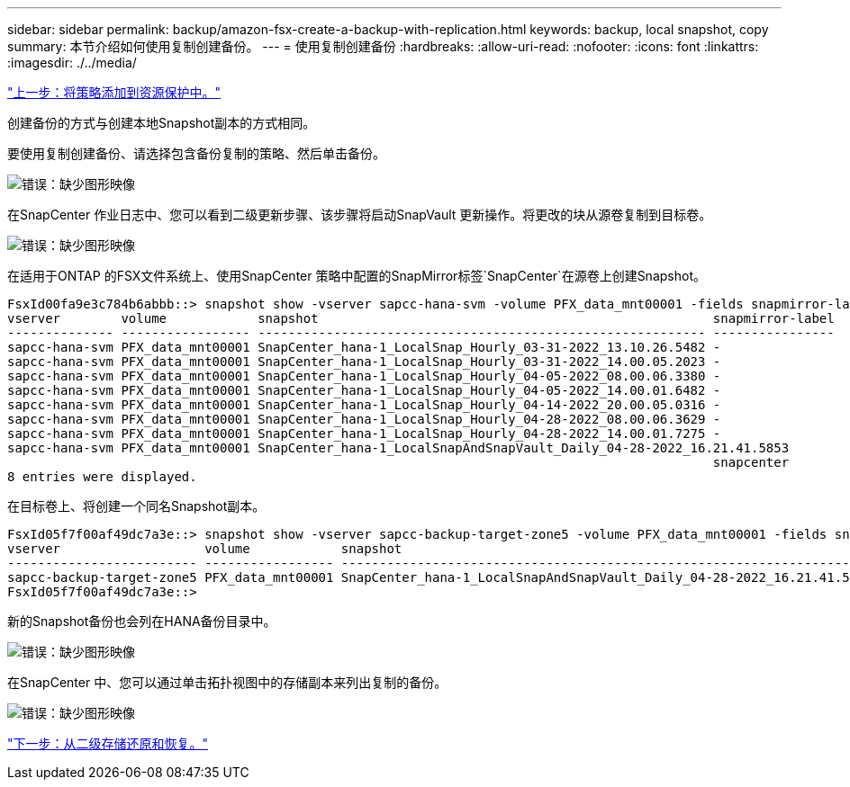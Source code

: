 ---
sidebar: sidebar 
permalink: backup/amazon-fsx-create-a-backup-with-replication.html 
keywords: backup, local snapshot, copy 
summary: 本节介绍如何使用复制创建备份。 
---
= 使用复制创建备份
:hardbreaks:
:allow-uri-read: 
:nofooter: 
:icons: font
:linkattrs: 
:imagesdir: ./../media/


link:amazon-fsx-add-a-policy-to-resource-protection.html["上一步：将策略添加到资源保护中。"]

创建备份的方式与创建本地Snapshot副本的方式相同。

要使用复制创建备份、请选择包含备份复制的策略、然后单击备份。

image:amazon-fsx-image88.png["错误：缺少图形映像"]

在SnapCenter 作业日志中、您可以看到二级更新步骤、该步骤将启动SnapVault 更新操作。将更改的块从源卷复制到目标卷。

image:amazon-fsx-image89.png["错误：缺少图形映像"]

在适用于ONTAP 的FSX文件系统上、使用SnapCenter 策略中配置的SnapMirror标签`SnapCenter`在源卷上创建Snapshot。

....
FsxId00fa9e3c784b6abbb::> snapshot show -vserver sapcc-hana-svm -volume PFX_data_mnt00001 -fields snapmirror-label
vserver        volume            snapshot                                                    snapmirror-label
-------------- ----------------- ----------------------------------------------------------- ----------------
sapcc-hana-svm PFX_data_mnt00001 SnapCenter_hana-1_LocalSnap_Hourly_03-31-2022_13.10.26.5482 -
sapcc-hana-svm PFX_data_mnt00001 SnapCenter_hana-1_LocalSnap_Hourly_03-31-2022_14.00.05.2023 -
sapcc-hana-svm PFX_data_mnt00001 SnapCenter_hana-1_LocalSnap_Hourly_04-05-2022_08.00.06.3380 -
sapcc-hana-svm PFX_data_mnt00001 SnapCenter_hana-1_LocalSnap_Hourly_04-05-2022_14.00.01.6482 -
sapcc-hana-svm PFX_data_mnt00001 SnapCenter_hana-1_LocalSnap_Hourly_04-14-2022_20.00.05.0316 -
sapcc-hana-svm PFX_data_mnt00001 SnapCenter_hana-1_LocalSnap_Hourly_04-28-2022_08.00.06.3629 -
sapcc-hana-svm PFX_data_mnt00001 SnapCenter_hana-1_LocalSnap_Hourly_04-28-2022_14.00.01.7275 -
sapcc-hana-svm PFX_data_mnt00001 SnapCenter_hana-1_LocalSnapAndSnapVault_Daily_04-28-2022_16.21.41.5853
                                                                                             snapcenter
8 entries were displayed.
....
在目标卷上、将创建一个同名Snapshot副本。

....
FsxId05f7f00af49dc7a3e::> snapshot show -vserver sapcc-backup-target-zone5 -volume PFX_data_mnt00001 -fields snapmirror-label
vserver                   volume            snapshot                                                               snapmirror-label
------------------------- ----------------- ---------------------------------------------------------------------- ----------------
sapcc-backup-target-zone5 PFX_data_mnt00001 SnapCenter_hana-1_LocalSnapAndSnapVault_Daily_04-28-2022_16.21.41.5853 snapcenter
FsxId05f7f00af49dc7a3e::>
....
新的Snapshot备份也会列在HANA备份目录中。

image:amazon-fsx-image90.png["错误：缺少图形映像"]

在SnapCenter 中、您可以通过单击拓扑视图中的存储副本来列出复制的备份。

image:amazon-fsx-image91.png["错误：缺少图形映像"]

link:amazon-fsx-restore-and-recover-from-secondary-storage.html["下一步：从二级存储还原和恢复。"]
